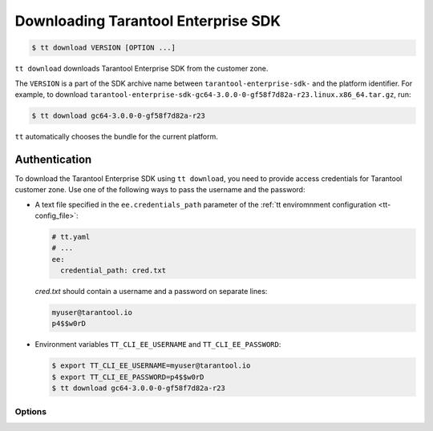 .. _tt-download:

Downloading Tarantool Enterprise SDK
====================================

..  code-block:: console

    $ tt download VERSION [OPTION ...]

``tt download`` downloads Tarantool Enterprise SDK from the customer zone.

The ``VERSION`` is a part of the SDK archive name between ``tarantool-enterprise-sdk-``
and the platform identifier. For example, to download ``tarantool-enterprise-sdk-gc64-3.0.0-0-gf58f7d82a-r23.linux.x86_64.tar.gz``,
run:

..  code-block:: console

    $ tt download gc64-3.0.0-0-gf58f7d82a-r23

``tt`` automatically chooses the bundle for the current platform.

.. _tt-download-authentication:

Authentication
~~~~~~~~~~~~~~

To download the Tarantool Enterprise SDK using ``tt download``, you need to provide
access credentials for Tarantool customer zone. Use one of the following ways to pass
the username and the password:

*   A text file specified in the ``ee.credentials_path`` parameter of the
    :ref:`tt enviromnment configuration <tt-config_file>`:

    ..  code-block:: yaml

        # tt.yaml
        # ...
        ee:
          credential_path: cred.txt

    `cred.txt` should contain a username and a password on separate lines:

    .. code-block:: text

        myuser@tarantool.io
        p4$$w0rD

*   Environment variables ``TT_CLI_EE_USERNAME`` and ``TT_CLI_EE_PASSWORD``:

    ..  code-block:: console

        $ export TT_CLI_EE_USERNAME=myuser@tarantool.io
        $ export TT_CLI_EE_PASSWORD=p4$$w0rD
        $ tt download gc64-3.0.0-0-gf58f7d82a-r23

Options
-------

.. option:: --dev

    Download a development build.

.. option:: --directory-prefix STRING

    The downloaded SDK location. Default: ``.`` (current directory).
